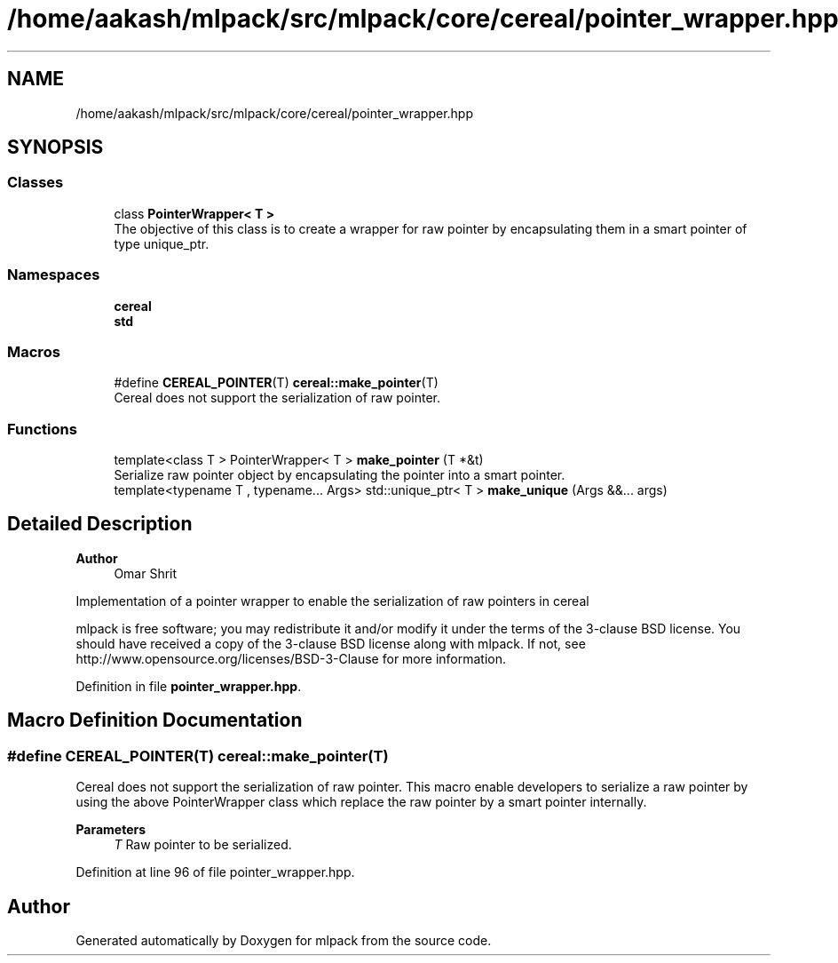 .TH "/home/aakash/mlpack/src/mlpack/core/cereal/pointer_wrapper.hpp" 3 "Sun Jun 20 2021" "Version 3.4.2" "mlpack" \" -*- nroff -*-
.ad l
.nh
.SH NAME
/home/aakash/mlpack/src/mlpack/core/cereal/pointer_wrapper.hpp
.SH SYNOPSIS
.br
.PP
.SS "Classes"

.in +1c
.ti -1c
.RI "class \fBPointerWrapper< T >\fP"
.br
.RI "The objective of this class is to create a wrapper for raw pointer by encapsulating them in a smart pointer of type unique_ptr\&. "
.in -1c
.SS "Namespaces"

.in +1c
.ti -1c
.RI " \fBcereal\fP"
.br
.ti -1c
.RI " \fBstd\fP"
.br
.in -1c
.SS "Macros"

.in +1c
.ti -1c
.RI "#define \fBCEREAL_POINTER\fP(T)   \fBcereal::make_pointer\fP(T)"
.br
.RI "Cereal does not support the serialization of raw pointer\&. "
.in -1c
.SS "Functions"

.in +1c
.ti -1c
.RI "template<class T > PointerWrapper< T > \fBmake_pointer\fP (T *&t)"
.br
.RI "Serialize raw pointer object by encapsulating the pointer into a smart pointer\&. "
.ti -1c
.RI "template<typename T , typename\&.\&.\&. Args> std::unique_ptr< T > \fBmake_unique\fP (Args &&\&.\&.\&. args)"
.br
.in -1c
.SH "Detailed Description"
.PP 

.PP
\fBAuthor\fP
.RS 4
Omar Shrit
.RE
.PP
Implementation of a pointer wrapper to enable the serialization of raw pointers in cereal
.PP
mlpack is free software; you may redistribute it and/or modify it under the terms of the 3-clause BSD license\&. You should have received a copy of the 3-clause BSD license along with mlpack\&. If not, see http://www.opensource.org/licenses/BSD-3-Clause for more information\&. 
.PP
Definition in file \fBpointer_wrapper\&.hpp\fP\&.
.SH "Macro Definition Documentation"
.PP 
.SS "#define CEREAL_POINTER(T)   \fBcereal::make_pointer\fP(T)"

.PP
Cereal does not support the serialization of raw pointer\&. This macro enable developers to serialize a raw pointer by using the above PointerWrapper class which replace the raw pointer by a smart pointer internally\&.
.PP
\fBParameters\fP
.RS 4
\fIT\fP Raw pointer to be serialized\&. 
.RE
.PP

.PP
Definition at line 96 of file pointer_wrapper\&.hpp\&.
.SH "Author"
.PP 
Generated automatically by Doxygen for mlpack from the source code\&.
